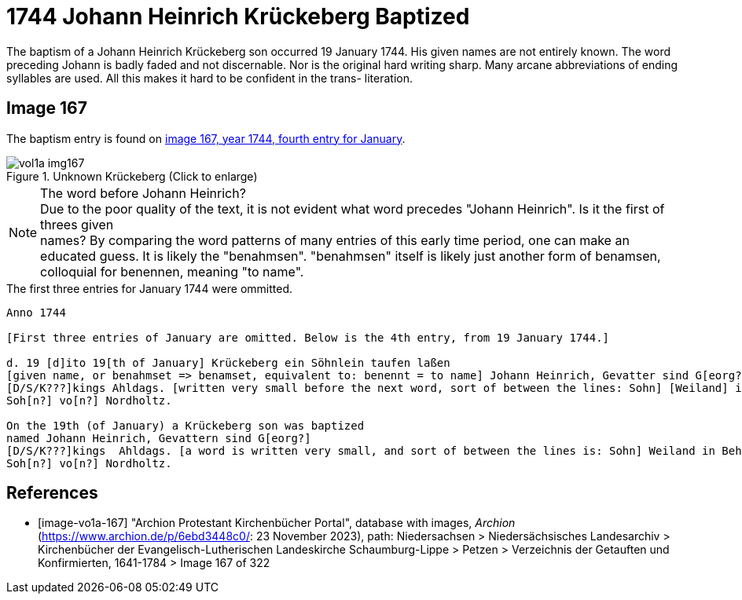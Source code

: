 = 1744 Johann Heinrich Krückeberg Baptized

The baptism of a Johann Heinrich Krückeberg son occurred 19 January 1744. His given names are not entirely known. The word preceding Johann is badly faded and not
discernable. Nor is the original hard writing sharp. Many arcane abbreviations of ending syllables are used. All this makes it hard to be confident in the trans-
literation.

== Image 167

The baptism entry is found on <<image-vo1a-167, image 167, year 1744, fourth entry for January>>.

image::vol1a-img167.jpg[title="Unknown Krückeberg (Click to enlarge)",xref=image$vol1a-img167.jpg]

[NOTE]
.The word before Johann Heinrich?
Due to the poor quality of the text, it is not evident what word precedes "Johann Heinrich". Is it the first of threes given +
names? By comparing the word patterns of many entries of this early time period, one can make
an educated guess. It is likely the "benahmsen". "benahmsen" itself is likely just another form of benamsen, colloquial
for benennen, meaning "to name".

.The first three entries for January 1744 were ommitted. 
```text
Anno 1744 

[First three entries of January are omitted. Below is the 4th entry, from 19 January 1744.]

d. 19 [d]ito 19[th of January] Krückeberg ein Söhnlein taufen laßen
[given name, or benahmset => benamset, equivalent to: benennt = to name] Johann Heinrich, Gevatter sind G[eorg?]
[D/S/K???]kings Ahldags. [written very small before the next word, sort of between the lines: Sohn] [Weiland] in Behrenbusch. Waterman??
Soh[n?] vo[n?] Nordholtz.

On the 19th (of January) a Krückeberg son was baptized
named Johann Heinrich, Gevattern sind G[eorg?]
[D/S/K???]kings  Ahldags. [a word is written very small, and sort of between the lines is: Sohn] Weiland in Behrenbusch. Waterman??
Soh[n?] vo[n?] Nordholtz.
```

[bibliography]
== References

* [[[image-vo1a-167]]] "Archion Protestant Kirchenbücher Portal", database with images, _Archion_ (https://www.archion.de/p/6ebd3448c0/: 23 November 2023), path: Niedersachsen > Niedersächsisches Landesarchiv > Kirchenbücher der Evangelisch-Lutherischen Landeskirche Schaumburg-Lippe > Petzen > Verzeichnis der Getauften und Konfirmierten, 1641-1784 > Image 167 of 322

